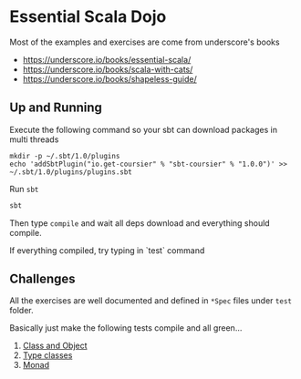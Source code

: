 * Essential Scala Dojo

Most of the examples and exercises are come from underscore's books 

- https://underscore.io/books/essential-scala/
- https://underscore.io/books/scala-with-cats/
- https://underscore.io/books/shapeless-guide/

** Up and Running
Execute the following command so your sbt can download packages in multi threads

#+BEGIN_SRC shell-script
mkdir -p ~/.sbt/1.0/plugins
echo 'addSbtPlugin("io.get-coursier" % "sbt-coursier" % "1.0.0")' >> ~/.sbt/1.0/plugins/plugins.sbt
#+END_SRC

Run =sbt=
#+BEGIN_SRC sh
sbt
#+END_SRC

Then type =compile= and wait all deps download and everything should compile.

If everything compiled, try typing in `test` command

** Challenges

All the exercises are well documented and defined in =*Spec= files under =test= folder.

Basically just make the following tests compile and all green...

1. [[https://github.com/jcouyang/essential-scala-dojo/blob/master/src/test/scala/ObjectAndClassSpec.scala][Class and Object]]
2. [[https://github.com/jcouyang/essential-scala-dojo/blob/master/src/test/scala/TypeclassSpec.scala][Type classes]]
3. [[https://github.com/jcouyang/essential-scala-dojo/blob/master/src/test/scala/MonadSpec.scala][Monad]]

